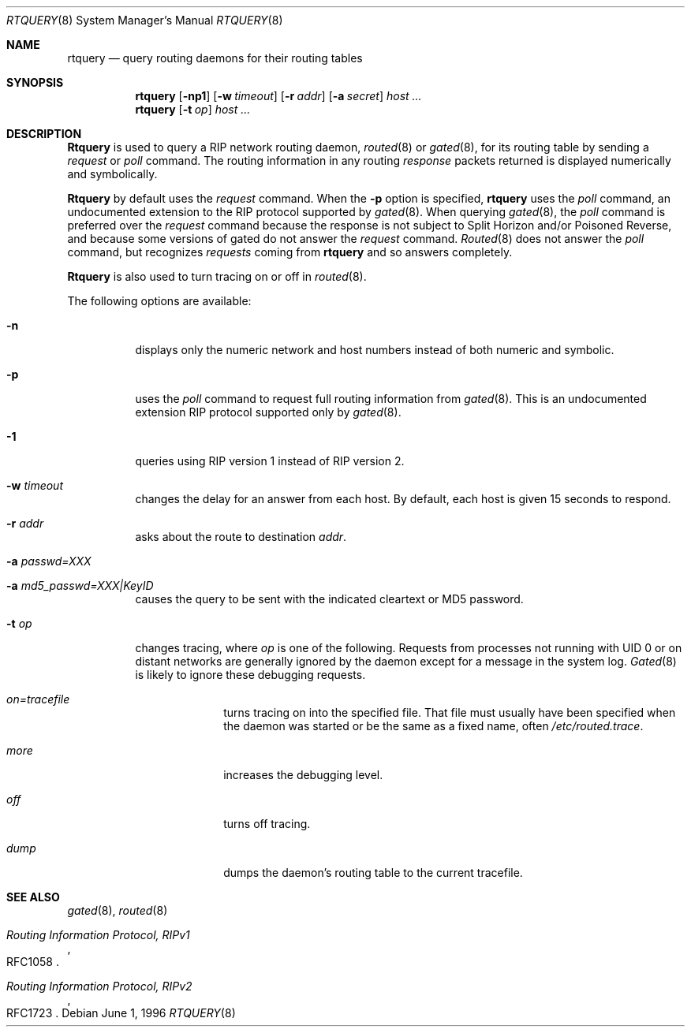 .\" $Revision: 1.10 $
.\" $FreeBSD: src/sbin/routed/rtquery/rtquery.8,v 1.11.2.2 2001/12/14 15:17:55 ru Exp $
.\"
.Dd June 1, 1996
.Dt RTQUERY 8
.Os
.Sh NAME
.Nm rtquery
.Nd query routing daemons for their routing tables
.Sh SYNOPSIS
.Nm
.Op Fl np1
.Op Fl w Ar timeout
.Op Fl r Ar addr
.Op Fl a Ar secret
.Ar host ...
.Nm
.Op Fl t Ar op
.Ar host ...
.Sh DESCRIPTION
.Nm Rtquery
is used to query a RIP network routing daemon,
.Xr routed 8
or
.Xr gated 8 ,
for its routing table by sending a
.Em request
or
.Em poll
command.
The routing information in any routing
.Em response
packets returned is displayed numerically and symbolically.
.Pp
.Nm Rtquery
by default uses the
.Em request
command.
When the
.Fl p
option is specified,
.Nm
uses the
.Em poll
command, an
undocumented extension to the RIP protocol supported by
.Xr gated 8 .
When querying
.Xr gated 8 ,
the
.Em poll
command is preferred over the
.Em request
command because the response is not subject to Split Horizon and/or
Poisoned Reverse, and because some versions of gated do not answer the
.Em request
command.
.Xr Routed 8
does not answer the
.Em poll
command, but recognizes
.Em requests
coming from
.Nm
and so answers completely.
.Pp
.Nm Rtquery
is also used to turn tracing on or off in
.Xr routed 8 .
.Pp
The following options are available:
.Bl -tag -width indent
.It Fl n
displays only the numeric network and host numbers instead of both
numeric and symbolic.
.It Fl p
uses the
.Em poll
command to request full routing information from
.Xr gated 8 .
This is an undocumented extension RIP protocol supported only by
.Xr gated 8 .
.It Fl 1
queries using RIP version 1 instead of RIP version 2.
.It Fl w Ar timeout
changes the delay for an answer from each host.
By default, each host is given 15 seconds to respond.
.It Fl r Ar addr
asks about the route to destination
.Em addr .
.It Fl a Ar passwd=XXX
.It Fl a Ar md5_passwd=XXX|KeyID
causes the query to be sent with the indicated cleartext or MD5 password.
.It Fl t Ar op
changes tracing, where
.Em op
is one of the following.
Requests from processes not running with UID 0 or on distant networks
are generally ignored by the daemon except for a message in the system log.
.Xr Gated 8
is likely to ignore these debugging requests.
.El
.Bl -tag -width Ds -offset indent-two
.It Em on=tracefile
turns tracing on into the specified file.
That file must usually have been specified when the daemon was
started or be the same as a fixed name, often
.Pa /etc/routed.trace .
.It Em more
increases the debugging level.
.It Em off
turns off tracing.
.It Em dump
dumps the daemon's routing table to the current tracefile.
.El
.Sh SEE ALSO
.Xr gated 8 ,
.Xr routed 8
.Rs
.%T Routing Information Protocol, RIPv1
.%O RFC1058
.Re
.Rs
.%T Routing Information Protocol, RIPv2
.%O RFC1723
.Re
